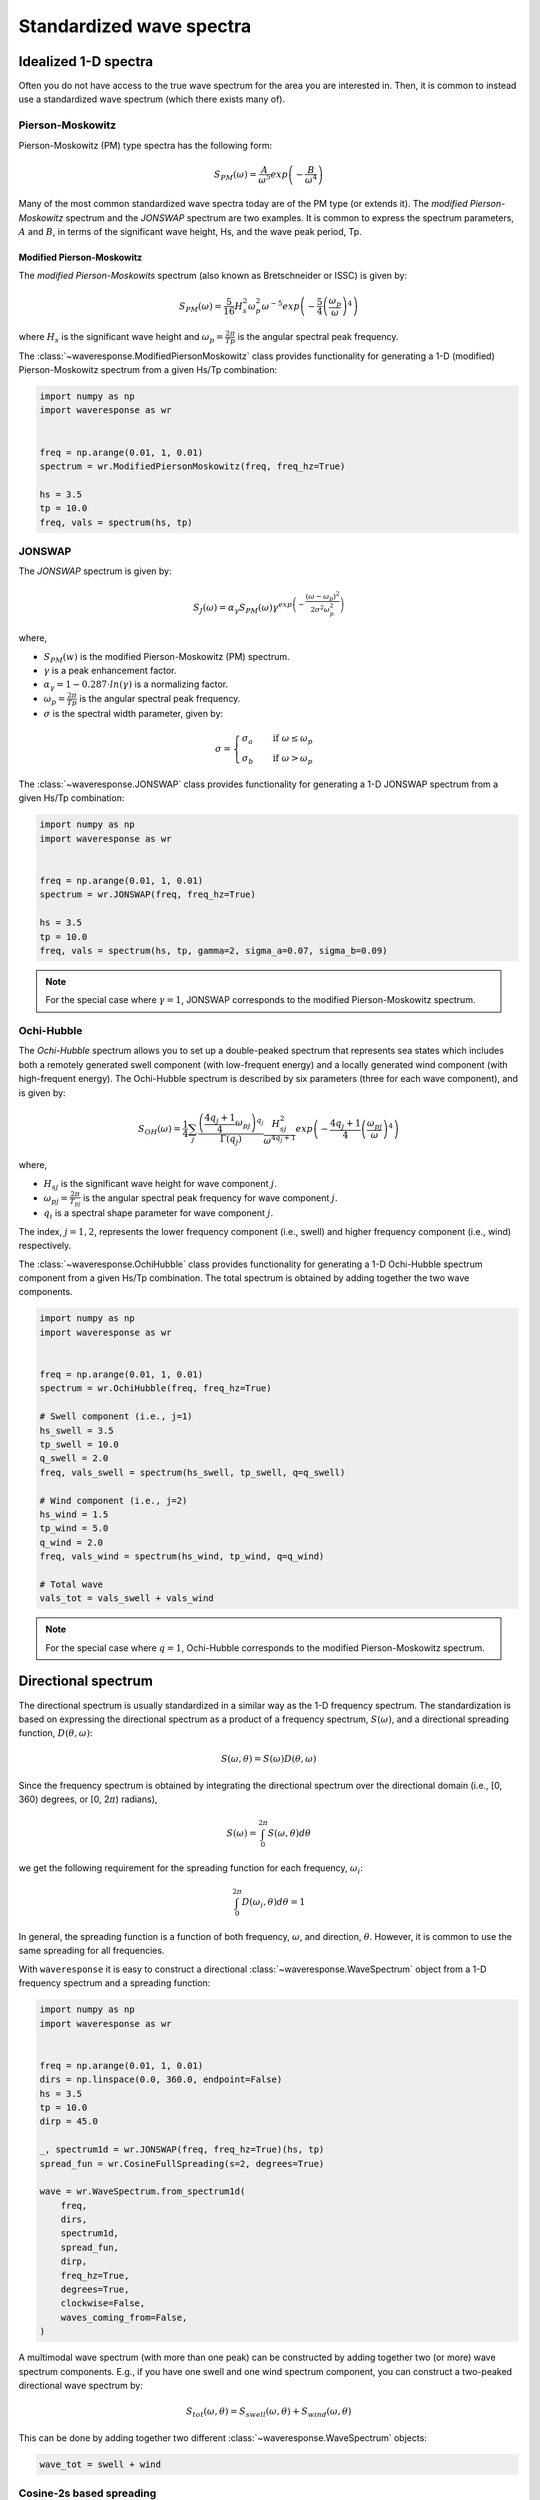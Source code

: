 Standardized wave spectra
=========================

Idealized 1-D spectra
#####################
Often you do not have access to the true wave spectrum for the area you are interested in.
Then, it is common to instead use a standardized wave spectrum (which there exists many of).

Pierson-Moskowitz
-----------------

Pierson-Moskowitz (PM) type spectra has the following form:

.. math::

    S_{PM}(\omega) = \frac{A}{\omega^5} exp\left(-\frac{B}{\omega^4}\right)

Many of the most common standardized wave spectra today are of the PM type (or extends it). The
*modified Pierson-Moskowitz* spectrum and the *JONSWAP* spectrum are two examples.
It is common to express the spectrum parameters, :math:`A` and :math:`B`, in terms
of the significant wave height, Hs, and the wave peak period, Tp.


Modified Pierson-Moskowitz
..........................
The *modified Pierson-Moskowits* spectrum (also known as Bretschneider or ISSC) is given by:

.. math::

    S_{PM}(\omega) = \frac{5}{16}H_s^2\omega_p^2\omega^{-5} exp\left(-\frac{5}{4} \left( \frac{\omega_p}{\omega} \right)^4 \right)

where :math:`H_s` is the significant wave height and :math:`\omega_p = \frac{2\pi}{Tp}` is the
angular spectral peak frequency.

The :class:`~waveresponse.ModifiedPiersonMoskowitz` class provides functionality
for generating a 1-D (modified) Pierson-Moskowitz spectrum from a given Hs/Tp combination:

.. code:: python

    import numpy as np
    import waveresponse as wr


    freq = np.arange(0.01, 1, 0.01)
    spectrum = wr.ModifiedPiersonMoskowitz(freq, freq_hz=True)

    hs = 3.5
    tp = 10.0
    freq, vals = spectrum(hs, tp)


JONSWAP
-------
The *JONSWAP* spectrum is given by:

.. math::

    S_{J}(\omega) = \alpha_{\gamma}S_{PM}(\omega)\gamma^{exp\left( -\frac{(\omega - \omega_p)^2}{2\sigma^2\omega_p^2} \right)}

where,

- :math:`S_{PM}(w)` is the modified Pierson-Moskowitz (PM) spectrum.
- :math:`\gamma` is a peak enhancement factor.
- :math:`\alpha_{\gamma} = 1 - 0.287 \cdot ln(\gamma)` is a normalizing factor.
- :math:`\omega_p = \frac{2\pi}{Tp}` is the angular spectral peak frequency.
- :math:`\sigma` is the spectral width parameter, given by:

.. math::
    \sigma =
    \begin{cases}
        \sigma_a & \quad \text{if } \omega \leq \omega_p\\
        \sigma_b & \quad \text{if } \omega > \omega_p
    \end{cases}

The :class:`~waveresponse.JONSWAP` class provides functionality for generating a 1-D
JONSWAP spectrum from a given Hs/Tp combination:

.. code:: python

    import numpy as np
    import waveresponse as wr


    freq = np.arange(0.01, 1, 0.01)
    spectrum = wr.JONSWAP(freq, freq_hz=True)

    hs = 3.5
    tp = 10.0
    freq, vals = spectrum(hs, tp, gamma=2, sigma_a=0.07, sigma_b=0.09)

.. note::

    For the special case where :math:`\gamma = 1`, JONSWAP corresponds to the modified Pierson-Moskowitz
    spectrum.


Ochi-Hubble
-----------
The *Ochi-Hubble* spectrum allows you to set up a double-peaked spectrum that represents
sea states which includes both a remotely generated swell component (with low-frequent energy)
and a locally generated wind component (with high-frequent energy). The Ochi-Hubble spectrum
is described by six parameters (three for each wave component), and is given by:

.. math::

    S_{OH}(\omega) = \frac{1}{4} \sum_j \frac{\left( \frac{4q_j+1}{4}\omega_{pj} \right)^{q_j}}{\Gamma(q_j)}
    \frac{H_{sj}^2}{\omega^{4q_j+1}}exp\left( -\frac{4q_j+1}{4} \left( \frac{\omega_{pj}}{\omega} \right)^4 \right)

where,

- :math:`H_{sj}` is the significant wave height for wave component :math:`j`.
- :math:`\omega_{pj} = \frac{2\pi}{T_{pj}}` is the angular spectral peak frequency for wave component :math:`j`.
- :math:`q_i` is a spectral shape parameter for wave component :math:`j`.

The index, :math:`j = 1, 2`, represents the lower frequency component (i.e., swell)
and higher frequency component (i.e., wind) respectively.

The :class:`~waveresponse.OchiHubble` class provides functionality for generating a 1-D
Ochi-Hubble spectrum component from a given Hs/Tp combination. The total spectrum
is obtained by adding together the two wave components.

.. code:: python

    import numpy as np
    import waveresponse as wr


    freq = np.arange(0.01, 1, 0.01)
    spectrum = wr.OchiHubble(freq, freq_hz=True)

    # Swell component (i.e., j=1)
    hs_swell = 3.5
    tp_swell = 10.0
    q_swell = 2.0
    freq, vals_swell = spectrum(hs_swell, tp_swell, q=q_swell)

    # Wind component (i.e., j=2)
    hs_wind = 1.5
    tp_wind = 5.0
    q_wind = 2.0
    freq, vals_wind = spectrum(hs_wind, tp_wind, q=q_wind)

    # Total wave
    vals_tot = vals_swell + vals_wind

.. note::

    For the special case where :math:`q = 1`, Ochi-Hubble corresponds to the modified Pierson-Moskowitz
    spectrum.


Directional spectrum
####################
The directional spectrum is usually standardized in a similar way as the 1-D frequency
spectrum. The standardization is based on expressing the directional spectrum as
a product of a frequency spectrum, :math:`S(\omega)`, and a directional spreading
function, :math:`D(\theta, \omega)`:

.. math::
    S(\omega, \theta) = S(\omega) D(\theta, \omega)

Since the frequency spectrum is obtained by integrating
the directional spectrum over the directional domain (i.e., [0, 360)  degrees,
or [0, 2\ :math:`\pi`) radians),

.. math::
    S(\omega) = \int_0^{2\pi} S(\omega, \theta) d\theta

we get the following requirement for the spreading function for each frequency,
:math:`\omega_i`:

.. math::
    \int_0^{2\pi} D(\omega_i, \theta) d\theta = 1

In general, the spreading function is a function of both frequency, :math:`\omega`,
and direction, :math:`\theta`. However, it is common to use the same spreading
for all frequencies.

With ``waveresponse`` it is easy to construct a directional :class:`~waveresponse.WaveSpectrum`
object from a 1-D frequency spectrum and a spreading function:

.. code:: python

    import numpy as np
    import waveresponse as wr


    freq = np.arange(0.01, 1, 0.01)
    dirs = np.linspace(0.0, 360.0, endpoint=False)
    hs = 3.5
    tp = 10.0
    dirp = 45.0

    _, spectrum1d = wr.JONSWAP(freq, freq_hz=True)(hs, tp)
    spread_fun = wr.CosineFullSpreading(s=2, degrees=True)

    wave = wr.WaveSpectrum.from_spectrum1d(
        freq,
        dirs,
        spectrum1d,
        spread_fun,
        dirp,
        freq_hz=True,
        degrees=True,
        clockwise=False,
        waves_coming_from=False,
    )

A multimodal wave spectrum (with more than one peak) can be constructed by adding
together two (or more) wave spectrum components. E.g., if you have one swell and
one wind spectrum component, you can construct a two-peaked directional wave spectrum by:

.. math::

    S_{tot}(\omega, \theta) = S_{swell}(\omega, \theta) + S_{wind}(\omega, \theta)

This can be done by adding together two different :class:`~waveresponse.WaveSpectrum` objects:

.. code:: python

    wave_tot = swell + wind


Cosine-2s based spreading
-------------------------
Standardized spreading functions (denoted :math:`\kappa(\hat{\theta})` here),
are usually defined such that they have their maximum value at :math:`\hat{\theta} = 0`.
From these standardized spreading functions, we can obtain a spreading function
with an arbitrary peak direction, :math:`\theta_p`, by taking:

.. math::

    D(\omega, \theta) = \kappa(\theta - \theta_p)

Cosine-based spreading functions are most common. ``waveresponse`` provides two
variations of the cosine-based spreading: one that spreads the wave energy over
the full directional domain, and one that spreads the energy over half the domain.

The :class:`~waveresponse.CosineFullSpreading` class provides directional spreading
according to:

.. math::

    \kappa(\hat{\theta}) = \frac{2^{2s-1}}{\pi} \frac{\Gamma^2(s+1)}{\Gamma^2(2s+1)} cos^{2s} \left(\frac{\hat{\theta}}{2}\right)

where :math:`s` is a spreading coefficient, and :math:`\Gamma` is the Gamma function.


The :class:`~waveresponse.CosineHalfSpreading` class provides directional spreading
according to:

.. math::

    \kappa(\hat{\theta}) =
    \begin{cases}
        \frac{2^{2s}}{\pi} \frac{\Gamma^2(s+1)}{\Gamma^2(2s+1)} cos^{2s} (\hat{\theta}) & \quad \text{if } -\frac{\pi}{2} \leq \hat{\theta} \leq \frac{\pi}{2}\\
        0 & \quad \text{otherwise}
    \end{cases}


where :math:`s` is a spreading coefficient, and :math:`\Gamma` is the Gamma function.
